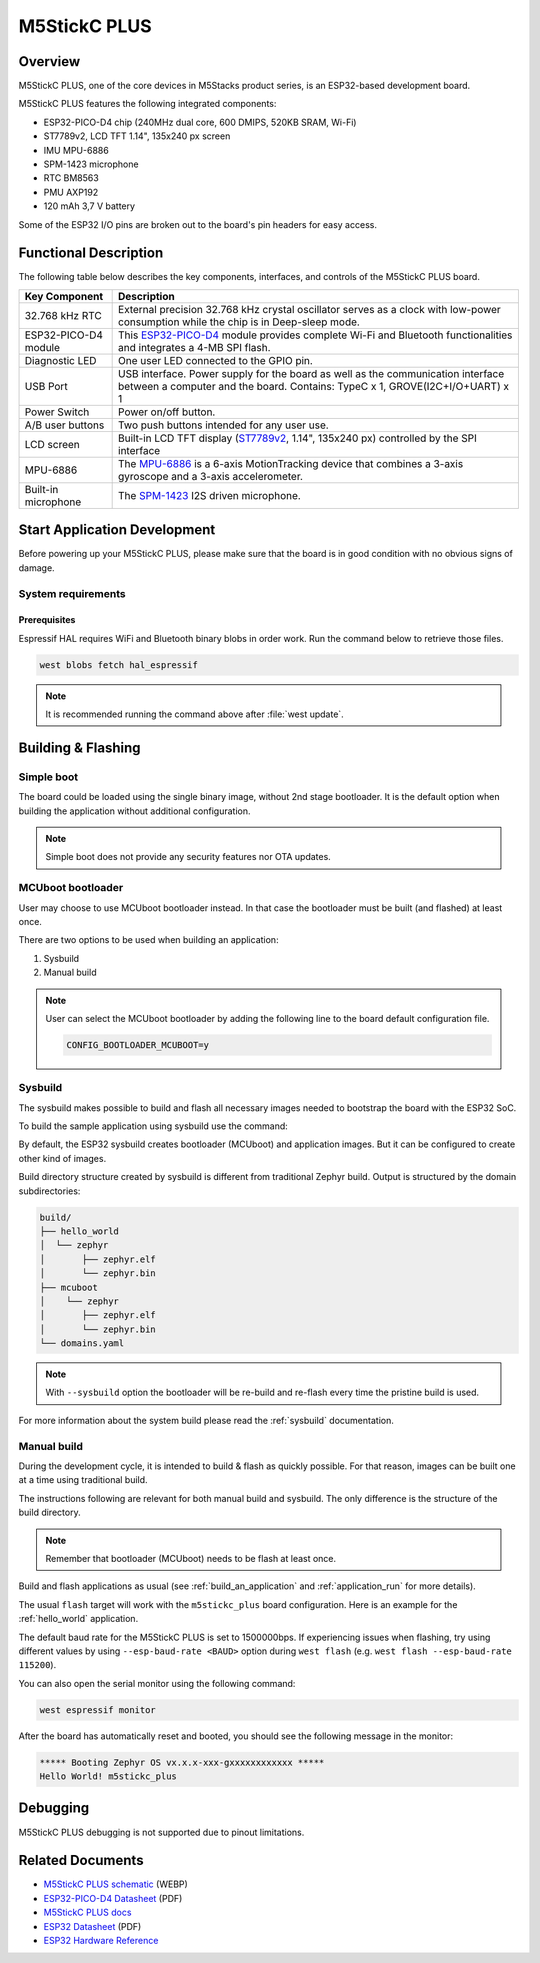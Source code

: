 .. _m5stickc_plus:

M5StickC PLUS
#############

Overview
********

M5StickC PLUS, one of the core devices in M5Stacks product series, is an ESP32-based development board.

M5StickC PLUS features the following integrated components:

- ESP32-PICO-D4 chip (240MHz dual core, 600 DMIPS, 520KB SRAM, Wi-Fi)
- ST7789v2, LCD TFT 1.14", 135x240 px screen
- IMU MPU-6886
- SPM-1423 microphone
- RTC BM8563
- PMU AXP192
- 120 mAh 3,7 V battery

Some of the ESP32 I/O pins are broken out to the board's pin headers for easy access.

Functional Description
**********************

The following table below describes the key components, interfaces, and controls
of the M5StickC PLUS board.

.. _ST7789v2: https://m5stack.oss-cn-shenzhen.aliyuncs.com/resource/docs/datasheet/core/ST7789V.pdf
.. _MPU-6886: https://m5stack.oss-cn-shenzhen.aliyuncs.com/resource/docs/datasheet/core/MPU-6886-000193%2Bv1.1_GHIC_en.pdf
.. _ESP32-PICO-D4: https://m5stack.oss-cn-shenzhen.aliyuncs.com/resource/docs/datasheet/core/esp32-pico-d4_datasheet_en.pdf
.. _SPM-1423: https://m5stack.oss-cn-shenzhen.aliyuncs.com/resource/docs/datasheet/core/SPM1423HM4H-B_datasheet_en.pdf

+------------------+-------------------------------------------------------------------------+
| Key Component    | Description                                                             |
+==================+=========================================================================+
| 32.768 kHz RTC   | External precision 32.768 kHz crystal oscillator serves as a clock with |
|                  | low-power consumption while the chip is in Deep-sleep mode.             |
+------------------+-------------------------------------------------------------------------+
| ESP32-PICO-D4    | This `ESP32-PICO-D4`_ module provides complete Wi-Fi and Bluetooth      |
| module           | functionalities and integrates a 4-MB SPI flash.                        |
+------------------+-------------------------------------------------------------------------+
| Diagnostic LED   | One user LED connected to the GPIO pin.                                 |
+------------------+-------------------------------------------------------------------------+
| USB Port         | USB interface. Power supply for the board as well as the                |
|                  | communication interface between a computer and the board.               |
|                  | Contains: TypeC x 1, GROVE(I2C+I/O+UART) x 1                            |
+------------------+-------------------------------------------------------------------------+
| Power Switch     | Power on/off button.                                                    |
+------------------+-------------------------------------------------------------------------+
| A/B user buttons | Two push buttons intended for any user use.                             |
+------------------+-------------------------------------------------------------------------+
| LCD screen       | Built-in LCD TFT display \(`ST7789v2`_, 1.14", 135x240 px\) controlled  |
|                  | by the SPI interface                                                    |
+------------------+-------------------------------------------------------------------------+
| MPU-6886         | The `MPU-6886`_ is a 6-axis MotionTracking device that combines a       |
|                  | 3-axis gyroscope and a 3-axis accelerometer.                            |
+------------------+-------------------------------------------------------------------------+
| Built-in         | The `SPM-1423`_ I2S driven microphone.                                  |
| microphone       |                                                                         |
+------------------+-------------------------------------------------------------------------+


Start Application Development
*****************************

Before powering up your M5StickC PLUS, please make sure that the board is in good
condition with no obvious signs of damage.

System requirements
===================

Prerequisites
-------------

Espressif HAL requires WiFi and Bluetooth binary blobs in order work. Run the command
below to retrieve those files.

.. code-block:: console

   west blobs fetch hal_espressif

.. note::

   It is recommended running the command above after :file:`west update`.

Building & Flashing
*******************

Simple boot
===========

The board could be loaded using the single binary image, without 2nd stage bootloader.
It is the default option when building the application without additional configuration.

.. note::

   Simple boot does not provide any security features nor OTA updates.

MCUboot bootloader
==================

User may choose to use MCUboot bootloader instead. In that case the bootloader
must be built (and flashed) at least once.

There are two options to be used when building an application:

1. Sysbuild
2. Manual build

.. note::

   User can select the MCUboot bootloader by adding the following line
   to the board default configuration file.

   .. code:: cfg

      CONFIG_BOOTLOADER_MCUBOOT=y

Sysbuild
========

The sysbuild makes possible to build and flash all necessary images needed to
bootstrap the board with the ESP32 SoC.

To build the sample application using sysbuild use the command:

.. zephyr-app-commands::
   :tool: west
   :zephyr-app: samples/hello_world
   :board: m5stickc_plus
   :goals: build
   :west-args: --sysbuild
   :compact:

By default, the ESP32 sysbuild creates bootloader (MCUboot) and application
images. But it can be configured to create other kind of images.

Build directory structure created by sysbuild is different from traditional
Zephyr build. Output is structured by the domain subdirectories:

.. code-block::

  build/
  ├── hello_world
  │  └── zephyr
  │       ├── zephyr.elf
  │       └── zephyr.bin
  ├── mcuboot
  │    └── zephyr
  │       ├── zephyr.elf
  │       └── zephyr.bin
  └── domains.yaml

.. note::

   With ``--sysbuild`` option the bootloader will be re-build and re-flash
   every time the pristine build is used.

For more information about the system build please read the :ref:`sysbuild` documentation.

Manual build
============

During the development cycle, it is intended to build & flash as quickly possible.
For that reason, images can be built one at a time using traditional build.

The instructions following are relevant for both manual build and sysbuild.
The only difference is the structure of the build directory.

.. note::

   Remember that bootloader (MCUboot) needs to be flash at least once.

Build and flash applications as usual (see :ref:`build_an_application` and
:ref:`application_run` for more details).

.. zephyr-app-commands::
   :zephyr-app: samples/hello_world
   :board: m5stickc_plus/esp32/procpu
   :goals: build

The usual ``flash`` target will work with the ``m5stickc_plus`` board
configuration. Here is an example for the :ref:`hello_world`
application.

.. zephyr-app-commands::
   :zephyr-app: samples/hello_world
   :board: m5stickc_plus/esp32/procpu
   :goals: flash

The default baud rate for the M5StickC PLUS is set to 1500000bps. If experiencing issues when flashing,
try using different values by using ``--esp-baud-rate <BAUD>`` option during
``west flash`` (e.g. ``west flash --esp-baud-rate 115200``).

You can also open the serial monitor using the following command:

.. code-block:: shell

   west espressif monitor

After the board has automatically reset and booted, you should see the following
message in the monitor:

.. code-block:: console

   ***** Booting Zephyr OS vx.x.x-xxx-gxxxxxxxxxxxx *****
   Hello World! m5stickc_plus

Debugging
*********

M5StickC PLUS debugging is not supported due to pinout limitations.

Related Documents
*****************

- `M5StickC PLUS schematic <https://static-cdn.m5stack.com/resource/docs/products/core/m5stickc_plus/m5stickc_plus_sch_03.webp>`_ (WEBP)
- `ESP32-PICO-D4 Datasheet <https://www.espressif.com/sites/default/files/documentation/esp32-pico-d4_datasheet_en.pdf>`_ (PDF)
- `M5StickC PLUS docs <https://docs.m5stack.com/en/core/m5stickc_plus>`_
- `ESP32 Datasheet <https://www.espressif.com/sites/default/files/documentation/esp32_datasheet_en.pdf>`_ (PDF)
- `ESP32 Hardware Reference <https://docs.espressif.com/projects/esp-idf/en/latest/esp32/hw-reference/index.html>`_
